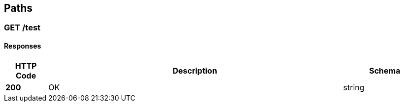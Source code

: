 
[[_paths]]
== Paths

[[_test_get]]
=== GET /test

==== Responses

[options="header", cols=".^2,.^14,.^4"]
|===
|HTTP Code|Description|Schema
|**200**|OK|string
|===



